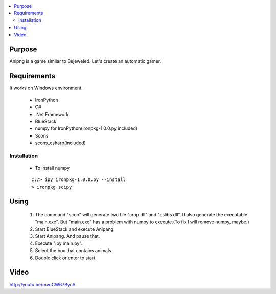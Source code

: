 .. contents:: :local:


Purpose
=======

Anipng is a game similar to Bejeweled. Let's create an automatic gamer.

Requirements
============

It works on Windows environment.

 - IronPython
 - C#
 - .Net Framework
 - BlueStack
 - numpy for IronPython(ironpkg-1.0.0.py included)
 - Scons
 - scons_csharp(included)


Installation
------------

 - To install numpy

 ::

  c:/> ipy ironpkg-1.0.0.py --install
  > ironpkg scipy


Using
=====

 1. The command "scon" will generate two file "crop.dll" and "cslibs.dll". It also generate the executable "main.exe". But "main.exe" has a problem with numpy to execute.(To fix I will remove numpy, maybe.)

 2. Start BlueStack and execute Anipang.

 3. Start Anipang. And pause that.

 4. Execute "ipy main.py".

 5. Select the box that contains animals.

 6. Double click or enter to start.


Video
=====

http://youtu.be/mvuCW67BycA
